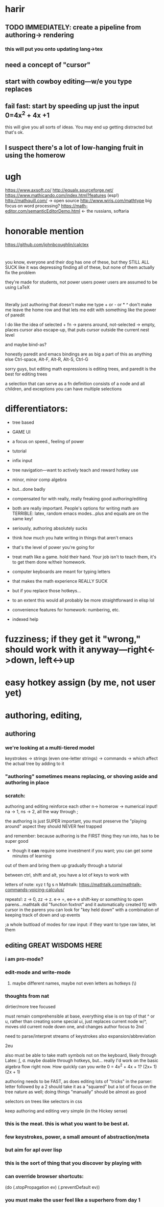 
* harir 
** TODO IMMEDIATELY:  create a pipeline from authoring-> rendering
*** this will put you onto updating lang->tex
** need a concept of "cursor"
** start with cowboy editing---w/e you type replaces
** fail fast:  start by speeding up just the *input* 0=4x^2 + 4x +1
this will give you all sorts of ideas.  You may end up getting distracted
but that's ok.



** I suspect there's a lot of low-hanging fruit in using the homerow
* ugh
https://www.axsoft.co/
http://equalx.sourceforge.net/
https://www.mathicando.com/index.html?features (esp!)
http://mathquill.com/ -> open source
http://www.wiris.com/mathtype big focus on word processing?
https://math-editor.com/semanticEditorDemo.html <- the russians, softaria

* honorable mention
https://github.com/johnbcoughlin/calctex

* 
you know, everyone and their dog has one of these, but they STILL ALL SUCK
like it was depressing finding all of these, but none of them actually fix the problem

they're made for students, not power users
power users are assumed to be using LaTeX




* 
literally just authoring that doesn't make me type + or - or * ^ don't make me leave the home row
and that lets me edit with something like the power of paredit

I do like the idea of selected + fn -> parens around, not-selected -> empty, places cursor
also escape-up, that puts cursor outside the current nest level

and maybe bind-as?


honestly paredit and emacs bindings are as big a part of this as anything else
Ctrl-space, Alt-F, Alt-R, Alt-S, Ctrl-G

sorry guys, but editing math expressions is editing trees, and paredit is the best for editing trees

a selection that can serve as a fn definition consists of a node and all children, and exceptions
you can have multiple selections


* differentiators:
 - tree based
 - GAME UI
 - a focus on speed., feeling of power
 - tutorial
 - infix input
 - tree navigation---want to actively teach and reward hotkey use
 - minor, minor comp algebra
 - but...done badly
 - compensated for with really, really freaking good authoring/editing
 - both are really important.  People's options for writing math are TERRIBLE:  latex, random emacs modes...plus and equals are on the same key!
 - seriously, authoring absolutely sucks
 - think how much you hate writing in things that aren't emacs
 - that's the level of power you're going for
 - treat math like a game.  hold their hand.  Your job isn't to teach them, it's to get them done w/their homework.

 - computer keyboards are meant for typing letters
 - that makes the math experience REALLY SUCK
 - but if you replace those hotkeys...
 - to an extent this would all probably be more straightforward in elisp lol
 
 - convenience features for homework: numbering, etc.
 - indexed help



* fuzziness; if they get it "wrong," should work with it anyway---right<->down, left<->up




* easy hotkey assign (by me, not user yet)



* authoring, editing, 

** authoring
*** we're looking at a multi-tiered model
 keystrokes -> strings (even one-letter strings) -> commands -> which affect the actual tree by adding to it
*** "authoring" sometimes means replacing, or shoving aside and authoring in place
    
*** scratch: 
authoring and editing reinforce each other
n-> homerow -> numerical input! na -> 1, ns -> 2, all the way through ;

the authoring is just SUPER important, you must preserve the "playing around" aspect
they should NEVER feel trapped

and remember:  because authoring is the FIRST thing they run into, has to be super good
 - though it *can* require some investment if you want; you can get some minutes of learning
out of them and bring them up gradually through a tutorial

between ctrl, shift and alt, you have a lot of keys to work with

letters of note: xyz t fg s n
Mathtalk: https://mathtalk.com/mathtalk-commands-voicing-calculus/

repeats!:   z -> 0, zz -> z.  e-> =, ee-> e
shift-key or something to open parens...mathtalk did "function foxtrot" and it
automatically created f() with cursor in the parens
you can look for "key held down" with a combination of keeping track of down and up events

;a whole buttload of modes for raw input: if they want to type raw latex, let them



** editing GREAT WISDOMS HERE  
*** i am pro-mode? 

*** edit-mode and write-mode
**** maybe different names, maybe not even letters as hotkeys (\)


*** thoughts from nat
dirtier/more tree focused

must remain comprehensible at base, everything else is on top of that
^ or u, rather than creating some special ui, just replaces current node w/^, moves old current node down one, and changes author focus to 2nd



need to parse/interpret streams of keystrokes
also expansion/abbreviation

2eu

also must be able to take math symbols not on the keyboard, likely through Latex: \int, \sigma.  maybe doable through hotkeys, but...
really I'd work on the basic algebra flow right now.  How quickly can you write 0 = 4x^2 + 4x + 1?  (2x+ 1) (2x + 1)

authoring needs to be FAST, as does editing
lots of "tricks" in the parser:  letter followed by a 2 should take it as a "squared"
but a lot of focus on the tree nature as well; doing things "manually" should be almost as good




selectors on trees like selectors in css



keep authoring and editing very simple (in the Hickey sense)




*** this is the meat.  this is what you want to be best at.
*** few keystrokes, power, a small amount of abstraction/meta
*** but aim for apl over lisp
*** this is the sort of thing that you discover by playing with
*** can override browser shortcuts:
          (do (.stopPropagation ev)
              (.preventDefault ev))
*** you must make the user feel like a superhero from day 1
*** we're only listening for keydown events right now
*** goog.events has keypress, keydown, keyup
*** https://keycode.info/
*** we can distinguish between lcontrol and rcontrol (and shifts) 
*** https://developer.mozilla.org/en-US/docs/Web/API/KeyboardEvent
*** keypress is deprecated

* collapse, display (mini*latex! holy crap!)
* undo...if we go reframe we get this for free, might be worth.  latex pipeline first tho
* tree operations


* when allowing user-written fns, allow cljs or js; turn into js datastructures, then back into cljs, before/after js fns run

0    0,z  
1    on
2    tw
3    th
4    fo
5    fi
6    si
7    se
8    ei
9    ni
10   te

* ;multiple layers of abstraction; stuff like this for authoring, but much 
much much more power when working with trees
; BUTTLOAD OF USER SUPPORT is the point.  This is an apl, not an emacs or lisp
; meant to be mastered and requiring learning, but specifically *not* to be customizeable
; users should know there's an end
; to that end the first experience must be AMAZING

sl - select left side of equation
key chords, plentiful documentation, easily adjustable documentation

If Lyx is Lisp, make this python or apl---not as powerful, but made for normies and efficient at it

https://www.reddit.com/r/emacs/comments/97dl18/my_adventures_in_emacsifying_the_browser/


ypexsoys

applicative lang


what about stack-based, f'real tho?



* implicit multiplication
** ugh
** apply to vars, nums, and close-parens?
** gets worse when you have something like x^2 * y,
*** which would be written as xsqy (fine) or xexp2y (not fine)
*** the trick is there seem to be different orders of operations involved
*** you can maybe deal w/this by using different types for terms?



couple things: don't be afraid to have the user use modes or other hoops to make parsing easier
the focus should be on consistency and power more than anything.

so things like v+letter -> 


are we making this too hard?

no, I don't think so, we need to be getting some structure anyway if we want to allow for manipulation

we have to be careful about "manipulation," though, we want to enable *structural* stuff, don't want to do the actual calculation for them
which makes authoring even MORE important, but again "important" doesn't mean "easy to do everything for the newcomer"

where we do want some program awareness of what we're working on is for typesetting and keeping the datastructure clear

In other words, we don't want to do any thinking for the user, but we don't want THEM to have to do any thinking for US either.

We shouldn't be inferior to a piece of paper!

easy navigation---wasd and ijkl

they SHOULD know about the expression tree, it should be their friend, they should understand it

actually this is important stuff---

it shouldn't be smart enough to, say, "multiply everything in this expression by 5," ---they should do that---

but it should know that deleting [:plus 2] from [:sum [:plus 2] [:plus 3]] just yields 3

v. minor programming should be encouraged, a la keyboard macros, etc

What to work on now?

Let the user loop be your guide: so, right now, it's connecting authoring to rendering
